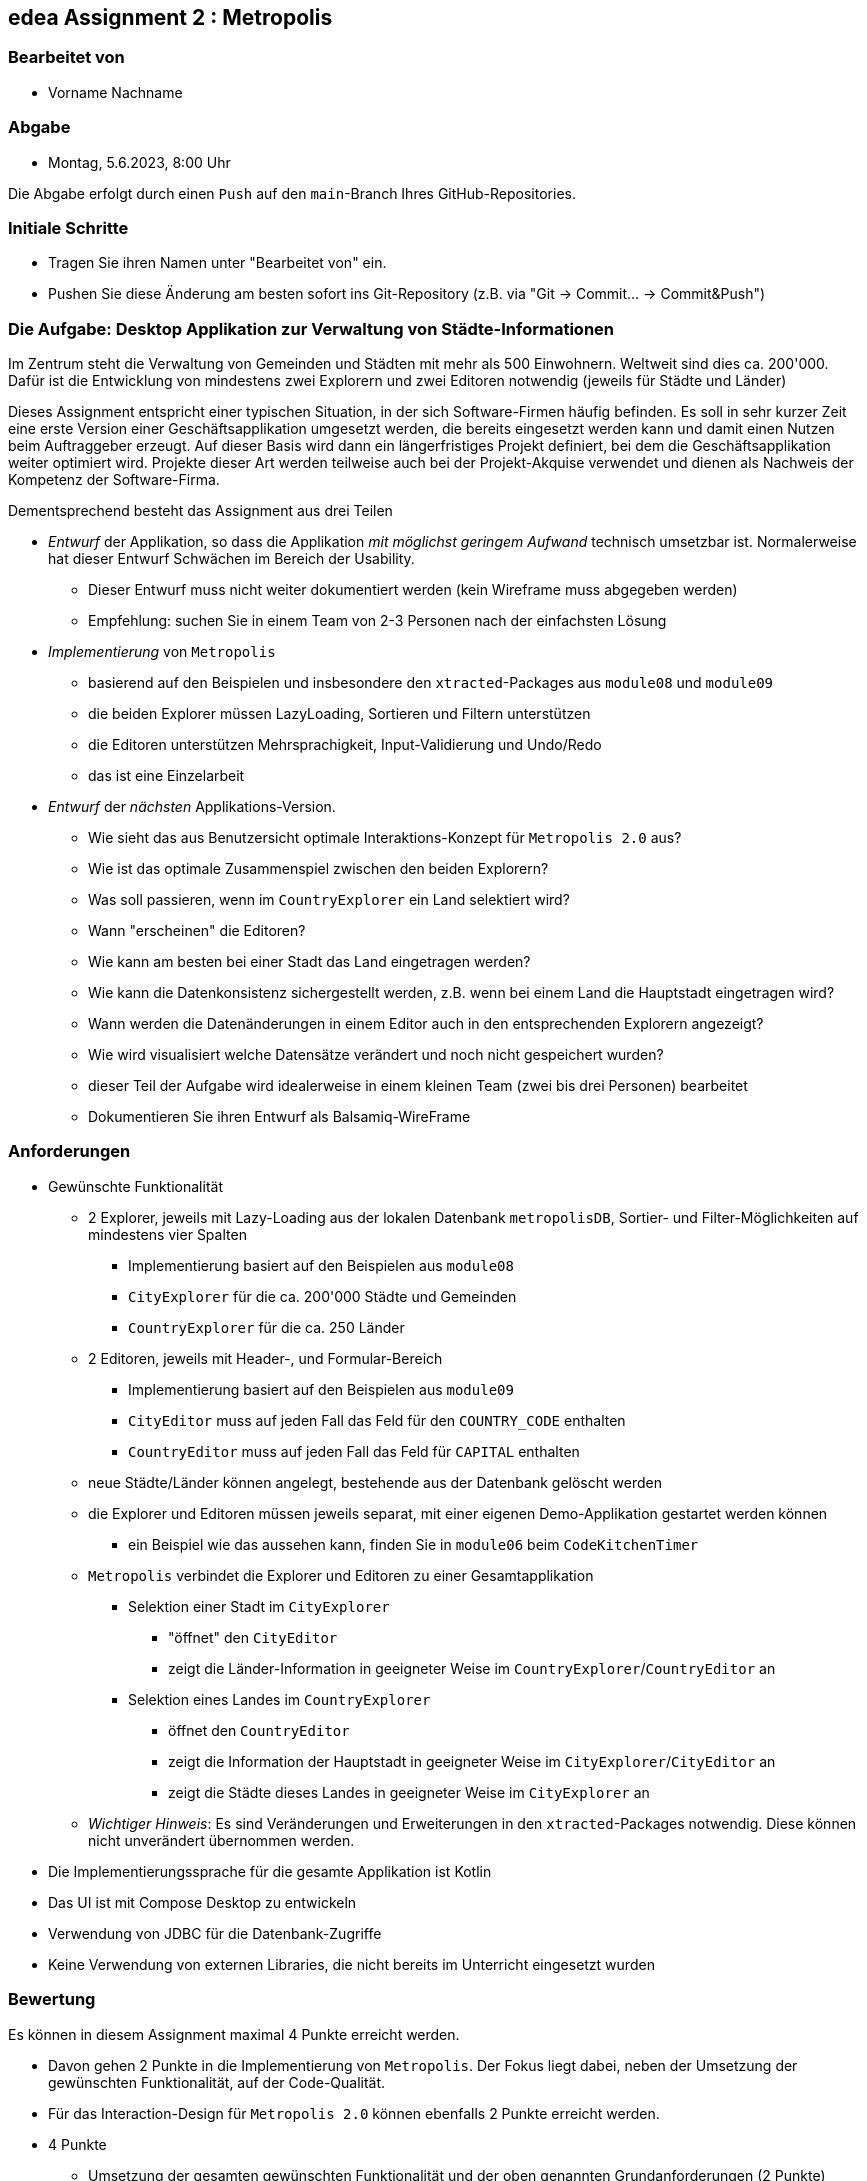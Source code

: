 == edea Assignment 2 : Metropolis

=== Bearbeitet von

* Vorname Nachname

=== Abgabe

* Montag, 5.6.2023, 8:00 Uhr

Die Abgabe erfolgt durch einen `Push` auf den `main`-Branch Ihres GitHub-Repositories.


=== Initiale Schritte
[circle]
* Tragen Sie ihren Namen unter "Bearbeitet von" ein.
* Pushen Sie diese Änderung am besten sofort ins Git-Repository (z.B. via "Git -> Commit… -> Commit&Push")


=== Die Aufgabe: Desktop Applikation zur Verwaltung von Städte-Informationen

Im Zentrum steht die Verwaltung von Gemeinden und Städten mit mehr als 500 Einwohnern. Weltweit sind dies ca. 200'000. Dafür ist die Entwicklung von mindestens zwei Explorern und zwei Editoren notwendig (jeweils für Städte und Länder)

Dieses Assignment entspricht einer typischen Situation, in der sich Software-Firmen häufig befinden. Es soll in sehr kurzer Zeit eine erste Version einer Geschäftsapplikation umgesetzt werden, die bereits eingesetzt werden kann und damit einen Nutzen beim Auftraggeber erzeugt. Auf dieser Basis wird dann ein längerfristiges Projekt definiert, bei dem die Geschäftsapplikation weiter optimiert wird. Projekte dieser Art werden teilweise auch bei der Projekt-Akquise verwendet und dienen als Nachweis der Kompetenz der Software-Firma.

Dementsprechend besteht das Assignment aus drei Teilen
[circle]
* _Entwurf_ der Applikation, so dass die Applikation _mit möglichst geringem Aufwand_ technisch umsetzbar ist. Normalerweise hat dieser Entwurf Schwächen im Bereich der Usability.
** Dieser Entwurf muss nicht weiter dokumentiert werden (kein Wireframe muss abgegeben werden)
** Empfehlung: suchen Sie in einem Team von 2-3 Personen nach der einfachsten Lösung
* _Implementierung_ von `Metropolis`
** basierend auf den Beispielen und insbesondere den `xtracted`-Packages aus `module08` und `module09`
** die beiden Explorer müssen LazyLoading, Sortieren und Filtern unterstützen
** die Editoren unterstützen Mehrsprachigkeit, Input-Validierung und Undo/Redo
** das ist eine Einzelarbeit
* _Entwurf_ der _nächsten_ Applikations-Version.
** Wie sieht das aus Benutzersicht optimale Interaktions-Konzept für `Metropolis 2.0` aus?
** Wie ist das optimale Zusammenspiel zwischen den beiden Explorern?
** Was soll passieren, wenn im `CountryExplorer` ein Land selektiert wird?
** Wann "erscheinen" die Editoren?
** Wie kann am besten bei einer Stadt das Land eingetragen werden?
** Wie kann die Datenkonsistenz sichergestellt werden, z.B. wenn bei einem Land die Hauptstadt eingetragen wird?
** Wann werden die Datenänderungen in einem Editor auch in den entsprechenden Explorern angezeigt?
** Wie wird visualisiert welche Datensätze verändert und noch nicht gespeichert wurden?
** dieser Teil der Aufgabe wird idealerweise in einem kleinen Team (zwei bis drei Personen) bearbeitet
** Dokumentieren Sie ihren Entwurf als Balsamiq-WireFrame


=== Anforderungen
[circle]
* Gewünschte Funktionalität
** 2 Explorer, jeweils mit Lazy-Loading aus der lokalen Datenbank `metropolisDB`, Sortier- und Filter-Möglichkeiten auf mindestens vier Spalten
*** Implementierung basiert auf den Beispielen aus `module08`
*** `CityExplorer` für die ca. 200'000 Städte und Gemeinden
*** `CountryExplorer` für die ca. 250 Länder
** 2 Editoren, jeweils mit Header-, und Formular-Bereich
*** Implementierung basiert auf den Beispielen aus `module09`
*** `CityEditor` muss auf jeden Fall das Feld für den `COUNTRY_CODE` enthalten
*** `CountryEditor` muss auf jeden Fall das Feld für `CAPITAL` enthalten
** neue Städte/Länder können angelegt, bestehende aus der Datenbank gelöscht werden
** die Explorer und Editoren müssen jeweils separat, mit einer eigenen Demo-Applikation gestartet werden können
*** ein Beispiel wie das aussehen kann, finden Sie in `module06` beim `CodeKitchenTimer`
** `Metropolis` verbindet die Explorer und Editoren zu einer Gesamtapplikation
*** Selektion einer Stadt im `CityExplorer`
**** "öffnet" den `CityEditor`
**** zeigt die Länder-Information in geeigneter Weise im `CountryExplorer`/`CountryEditor` an
*** Selektion eines Landes im `CountryExplorer`
**** öffnet den `CountryEditor`
**** zeigt die Information der Hauptstadt in geeigneter Weise im `CityExplorer`/`CityEditor` an
**** zeigt die Städte dieses Landes in geeigneter Weise im `CityExplorer` an
** _Wichtiger Hinweis_: Es sind Veränderungen und Erweiterungen in den `xtracted`-Packages notwendig. Diese können nicht unverändert übernommen werden.
* Die Implementierungssprache für die gesamte Applikation ist Kotlin
* Das UI ist mit Compose Desktop zu entwickeln
* Verwendung von JDBC für die Datenbank-Zugriffe
* Keine Verwendung von externen Libraries, die nicht bereits im Unterricht eingesetzt wurden


=== Bewertung
Es können in diesem Assignment maximal 4 Punkte erreicht werden.
[circle]
* Davon gehen 2 Punkte in die Implementierung von `Metropolis`. Der Fokus liegt dabei, neben der Umsetzung der gewünschten Funktionalität, auf der Code-Qualität.
* Für das Interaction-Design für `Metropolis 2.0` können ebenfalls 2 Punkte erreicht werden.


* 4 Punkte
** Umsetzung der gesamten gewünschten Funktionalität und der oben genannten Grundanforderungen (2 Punkte)
** Das Interaction-Design für `Metropolis 2.0` liegt in Form von Balsamiq-Wireframes vor und zeigt signifikante Verbesserungen gegenüber `Metropolis` (2 Punkte)
** Alle Kriterien für 1 Punkt sind erfüllt
* 1 Punkt
** Umsetzung von `CityExplorer` und `CityEditor`, auf Basis der `xtracted`-Packages aus `module08` und `module09`
** Selektion einer Stadt "öffnet" den entsprechenden Editor
** Änderungen im Editor können in der Datenbank abgespeichert werden
** Neue Städte können angelegt werden
** Bestehende Städte können aus der Datenbank gelöscht werden
** das Package `hello` ist komplett ersetzt durch die Implementierung von `Metropolis`
* 0 Punkte
** falls kein `CityExplorer` und `CityEditor` implementiert wurde; das Interaction-Design von `Metropolis 2.0` reicht allein nicht für einen Punkt
** falls die Kriterien für einen Punkt nicht erfüllt sind ;-)
** falls eine weitere externe Library ohne Rücksprache verwendet wird
** falls das Projekt nicht kompilierfähig ist
** falls die Applikation direkt beim Aufstarten abstürzt
** für Plagiate



=== Compose Desktop Application
Sie können eine "doppelklickbare" Applikation und einen dazugehörigen Installer generieren lassen.

Dazu in `src/main/kotlin/main.kt` die zu startende Applikation eintragen.

* `./gradlew run` - startet die Applikation (ist die richtige Applikation eingetragen?)
* `./gradlew packageDistributionForCurrentOS` - erzeugt eine doppelklickbare Applikation und einen Installer (siehe  `build/compose/binaries`)